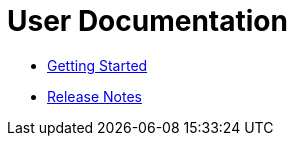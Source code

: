 = User Documentation

* link:index.html?e=docs/getting-started.adoc[Getting Started]

* link:index.html?e=docs/release-notes.adoc[Release Notes]

